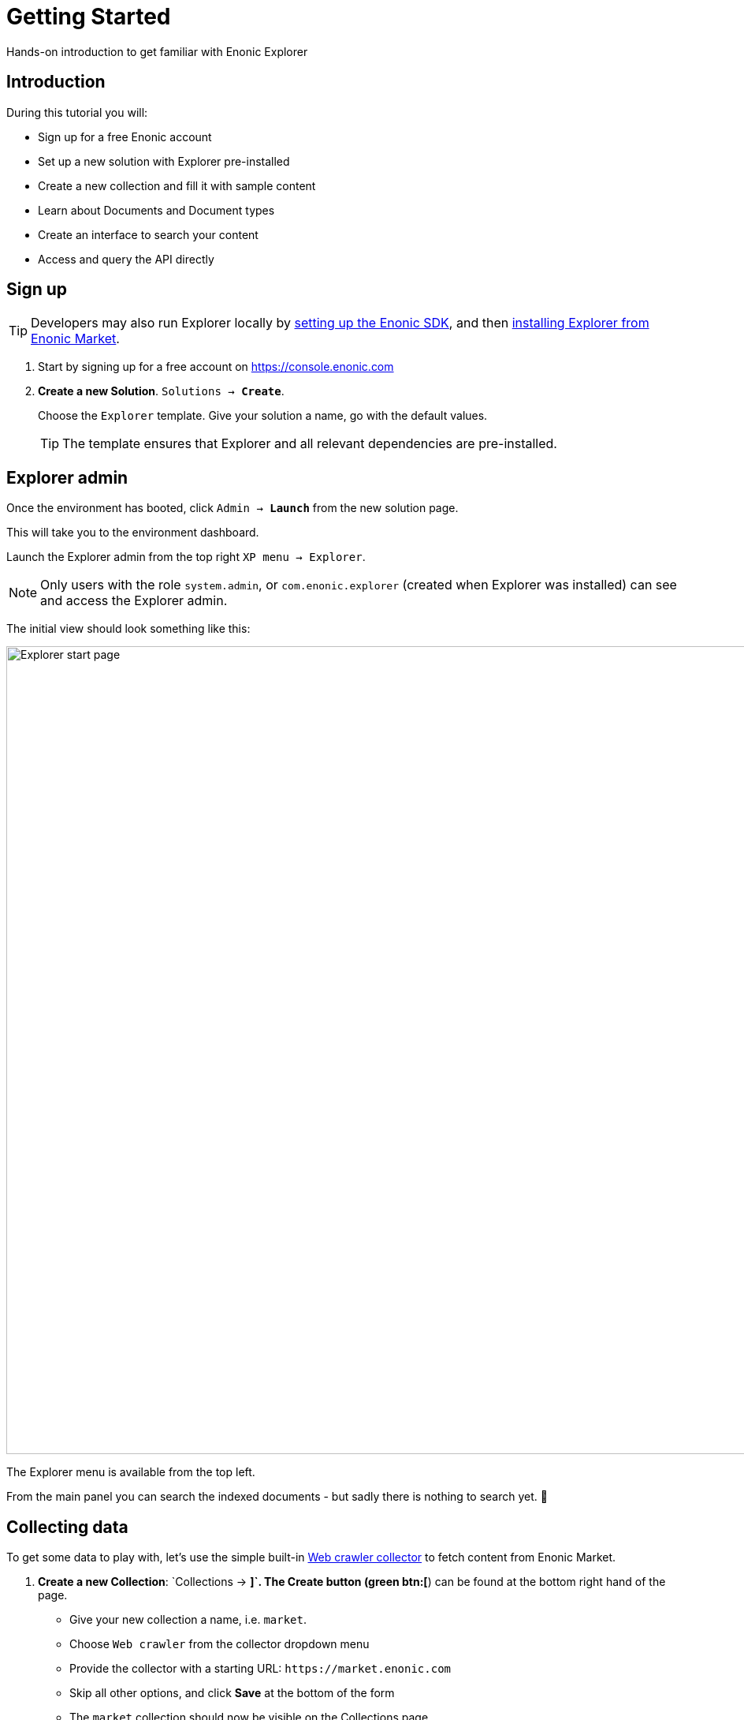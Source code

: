 = Getting Started
:experimental:
:imagesdir: media/
:sourcedir: ../

Hands-on introduction to get familiar with Enonic Explorer

== Introduction

During this tutorial you will:

* Sign up for a free Enonic account
* Set up a new solution with Explorer pre-installed
* Create a new collection and fill it with sample content
* Learn about Documents and Document types
* Create an interface to search your content
* Access and query the API directly

== Sign up

TIP: Developers may also run Explorer locally by https://developer.enonic.com/start[setting up the Enonic SDK], and then https://market.enonic.com/vendors/enonic/explorer[installing Explorer from Enonic Market].


. Start by signing up for a free account on https://console.enonic.com
+
. **Create a new Solution**. `Solutions -> btn:[Create]`.
+
Choose  the `Explorer` template. Give your solution a name, go with the default values.
+
TIP: The template ensures that Explorer and all relevant dependencies are pre-installed.

== Explorer admin

Once the environment has booted, click `Admin -> btn:[Launch]` from the new solution page.

This will take you to the environment dashboard.

Launch the Explorer admin from the top right `XP menu -> Explorer`.

NOTE: Only users with the role `system.admin`, or `com.enonic.explorer` (created when Explorer was installed) can see and access the Explorer admin.

The initial view should look something like this:

image::home.png["Explorer start page",1024w ]

The Explorer menu is available from the top left.

From the main panel you can search the indexed documents - but sadly there is nothing to search yet. 🤷

== Collecting data

To get some data to play with, let's use the simple built-in <<collectors#the_webcrawler_collector,Web crawler collector>> to fetch content from Enonic Market.

. **Create a new Collection**: `Collections -> btn:[+]`. The Create button (green btn:[+]) can be found at the bottom right hand of the page.
+
* Give your new collection a name, i.e. `market`.
* Choose `Web crawler` from the collector dropdown menu
* Provide the collector with a starting URL: `\https://market.enonic.com`
* Skip all other options, and click btn:[Save] at the bottom of the form
* The `market` collection should now be visible on the Collections page.
+
image::collection-market.png["Showing the market collection in the list",1024w ]
+
. **Collect content**
+
Click the btn:[Download] icon to the left to start the collector. This will trigger a background job that crawls the website and adds each page as a document in Explorer.
+
To view the status of the job, visit the `Collections -> Status` page from the Explorer menu.
+
image::collector-status.png[CollectorStatus,1039]

TIP: In addition to using collectors (jobs that run within Enonic), you may also inject data externally through the <<ingest#,Ingest API>>.

== Documents

`Document` is a term used for a single item within a collection.

Once the collector job has completed, clicking the `document count` will take you to the `Documents` page.

NOTE: The `Documents` page is available from the Explorer menu as well.

From the Documents page, you may browse and filter all available documents. You can also configure which fields to show. Clicking the leftmost `JSON` icon will reveal the raw data that was indexed for this document.

Perform your first search by typing `explorer` in the search box:

image::documents-search-explorer.png["Search results for explorer",1024w]

== Document types

In order to optimize your search, you may need to tune how the different fields are indexed. Indexing is managed via `Document types`.

From the `Document types` page, you should see a single entry - `Web page`.

This specific document type, which was automatically created by the `Web crawler collector`, is called a managed document type. This means that the collector is responsible for the life cycle of the document type - as opposed to a manually created document type.

If you try editing the document type (using the edit icon on the right hand side), you will be warned that it is managed. Ignore this and go on to see the full document type details:

image::document-type-webpage.png["Webpage document type",1010w]

A document type may be used across multiple collections, and you may also use multiple document types within a single collection.

TIP: Every document also has a set of common meta-fields like id, collection, createdTime and documentType. These cannot be removed or changed.

== Interfaces

Interfaces are used to manually tune your search results. Tuning includes boosting, stemming, synonyms and stopwords, as well as selecting which collections to search.

Like collections and document types, Interfaces are created and managed directly from the Explorer admin.

TIP: An interface in this context is not the actual user interface, but refers to the API. Explorer provide a <<graphql#, GraphQL API>> which is optimized for searching your documents. The actual end-user UX must be built on top of this.

. **Create a new interface** by clicking `Interfaces -> btn:[+]`:
+
* give your interface a name, for instance `myinterface`
* add the `market` collection
* set a field boosting for the `title` field.
+
It should look something like this:
+
image::interface-myinterface.png["Showing the form of the new interface",1010w]
+
. **Save the changes** to create the interface.

With the interface created, you are now ready to give it a spin!

== GraphQL API

To try out the API, click the pink btn:[graphQL] icon on the left.

image::interface-list.png["A list showing a single interface",1010w]

This will take you to an API browser, where you can easily test various queries against the API:

image::query-myinterface.png["Query browser",1024w]

It essentially consists of:

* context selector (on top)
* query panel (to the left)
* result panel (to the right)

Follow these steps to run your first API-powered query:

. Make sure the context (Dropdown at the top of the page) is set to `myinterface`
. Paste the following into the query panel:
+
.Searchstring "explorer"
[source,GraphQL]
----
query{
  interface {
    search(searchString: "explorer"){
      hits{
        _documentType
        ... on DocumentType_Webpage {
          title
          url
        }
      }
    }
  }
}
----
+
. Click the pink `play` button.
+
You should now get a result looking something like this:
+
.Searchstring "explorer"
[source,GraphQL]
----
{
  "data": {
    "interface": {
      "search": {
        "hits": [
          {
            "_documentType": "webpage",
            "title": "Explorer - Enonic Market",
            "url": "https://market.enonic.com/vendors/enonic/explorer"
          },
          {
            "_documentType": "webpage",
            "title": "Extensions and plugins for Enonic XP and Content Studio (CMS)",
            "url": "https://market.enonic.com/"
          },
          {
            "_documentType": "webpage",
            "title": "Enonic - Enonic Market",
            "url": "https://market.enonic.com/vendors/enonic"
          },
          {
            "_documentType": "webpage",
            "title": "Applications - Enonic Market",
            "url": "https://market.enonic.com/applications"
          },
          {
            "_documentType": "webpage",
            "title": "React4xp Lib - Enonic Market",
            "url": "https://market.enonic.com/vendors/enonic/react4xp-lib"
          }
        ]
      }
    }
  }
}
----

Explorer is also capable of various aggregations as well. Below we perform a term aggregation search over the `title` and `_documentType` fields.

Try it out yourself!

.Search with aggs
[source,GraphQL]
----
query {
  interface {
    search(
      searchString: "explorer"
      aggregations: [
        {name: "title", terms: {field: "title"}},
        {name: "documentTypes", terms: {field: "_documentType"}}
    ]){
      aggregationsAsJson
      }
   }
}
----

=== Live API

Back in the Enonic Console, the API enpoint has already been exposed publicly via an Ingress. Visit the `Solution -> Ingresses` section and find the link on the Ingress called `Explorer API`.

Visit the <<graphql#, Graphql API>> or <<ingest#, Ingest API>> pages to learn more.

== Next up

With the fundamentals covered, we recommend looking into the following areas to learn more:

* Get an overview of the <<admin#,Explorer admin>>
* Learn more about <<collectors#, collectors>>.

